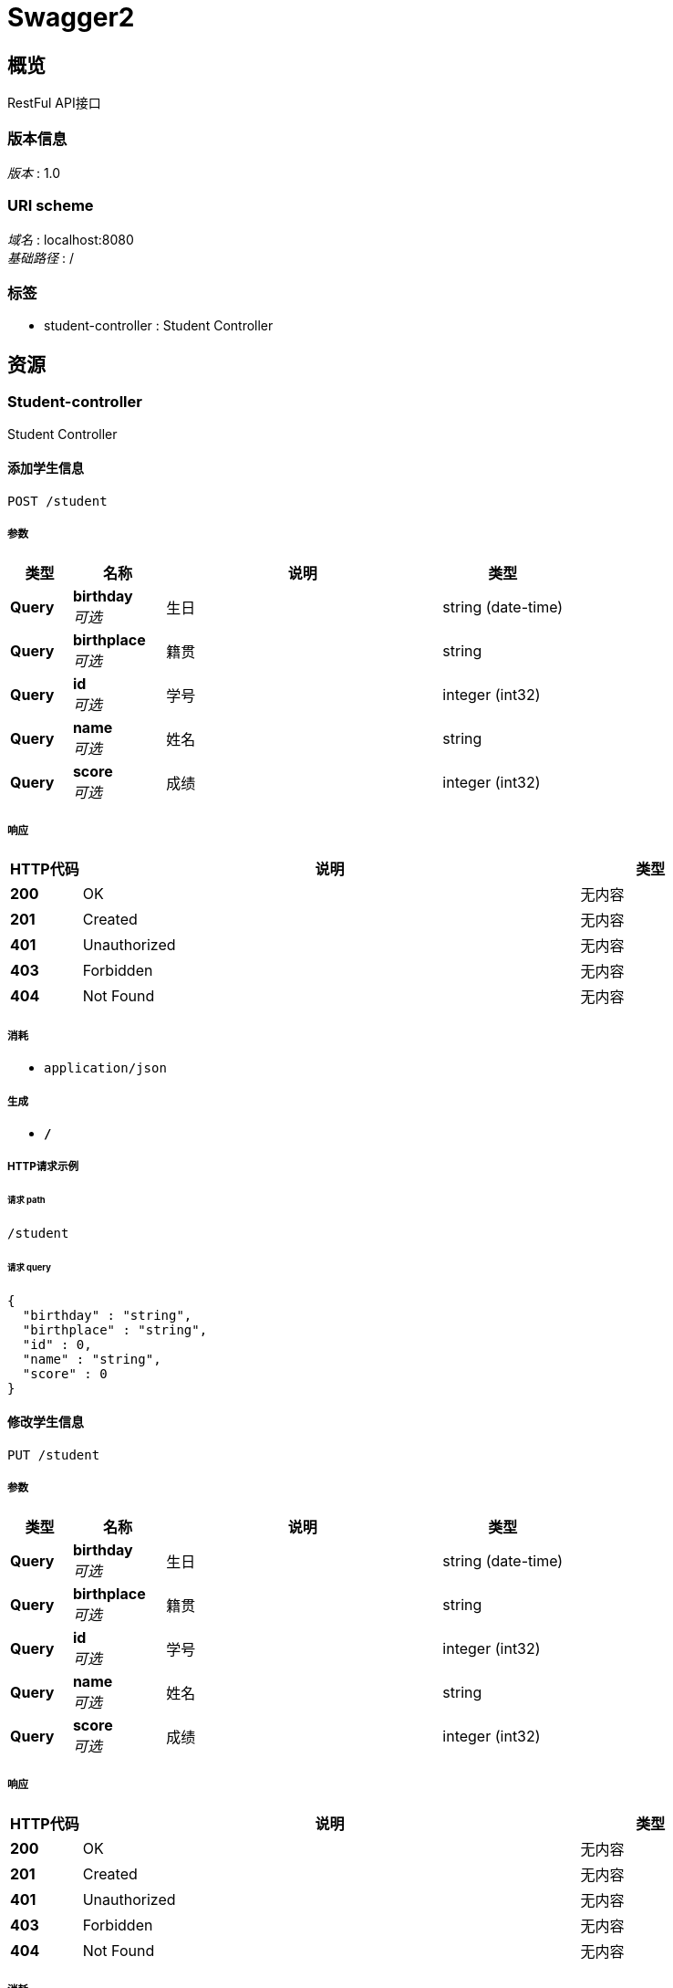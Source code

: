 = Swagger2


[[_overview]]
== 概览
RestFul API接口


=== 版本信息
[%hardbreaks]
__版本__ : 1.0


=== URI scheme
[%hardbreaks]
__域名__ : localhost:8080
__基础路径__ : /


=== 标签

* student-controller : Student Controller




[[_paths]]
== 资源

[[_student-controller_resource]]
=== Student-controller
Student Controller


[[_addstudentusingpost]]
==== 添加学生信息
....
POST /student
....


===== 参数

[options="header", cols=".^2,.^3,.^9,.^4"]
|===
|类型|名称|说明|类型
|**Query**|**birthday** +
__可选__|生日|string (date-time)
|**Query**|**birthplace** +
__可选__|籍贯|string
|**Query**|**id** +
__可选__|学号|integer (int32)
|**Query**|**name** +
__可选__|姓名|string
|**Query**|**score** +
__可选__|成绩|integer (int32)
|===


===== 响应

[options="header", cols=".^2,.^14,.^4"]
|===
|HTTP代码|说明|类型
|**200**|OK|无内容
|**201**|Created|无内容
|**401**|Unauthorized|无内容
|**403**|Forbidden|无内容
|**404**|Not Found|无内容
|===


===== 消耗

* `application/json`


===== 生成

* `*/*`


===== HTTP请求示例

====== 请求 path
----
/student
----


====== 请求 query
[source,json]
----
{
  "birthday" : "string",
  "birthplace" : "string",
  "id" : 0,
  "name" : "string",
  "score" : 0
}
----


[[_updatestudentusingput]]
==== 修改学生信息
....
PUT /student
....


===== 参数

[options="header", cols=".^2,.^3,.^9,.^4"]
|===
|类型|名称|说明|类型
|**Query**|**birthday** +
__可选__|生日|string (date-time)
|**Query**|**birthplace** +
__可选__|籍贯|string
|**Query**|**id** +
__可选__|学号|integer (int32)
|**Query**|**name** +
__可选__|姓名|string
|**Query**|**score** +
__可选__|成绩|integer (int32)
|===


===== 响应

[options="header", cols=".^2,.^14,.^4"]
|===
|HTTP代码|说明|类型
|**200**|OK|无内容
|**201**|Created|无内容
|**401**|Unauthorized|无内容
|**403**|Forbidden|无内容
|**404**|Not Found|无内容
|===


===== 消耗

* `application/json`


===== 生成

* `*/*`


===== HTTP请求示例

====== 请求 path
----
/student
----


====== 请求 query
[source,json]
----
{
  "birthday" : "string",
  "birthplace" : "string",
  "id" : 0,
  "name" : "string",
  "score" : 0
}
----


[[_findstudentbyidusingget]]
==== 查询单个学生信息
....
GET /student/{id}
....


===== 参数

[options="header", cols=".^2,.^3,.^9,.^4"]
|===
|类型|名称|说明|类型
|**Path**|**id** +
__必填__|id|integer (int32)
|===


===== 响应

[options="header", cols=".^2,.^14,.^4"]
|===
|HTTP代码|说明|类型
|**200**|OK|<<_student,Student>>
|**401**|Unauthorized|无内容
|**403**|Forbidden|无内容
|**404**|Not Found|无内容
|===


===== 生成

* `*/*`


===== HTTP请求示例

====== 请求 path
----
/student/0
----


===== HTTP响应示例

====== 响应 200
[source,json]
----
{
  "birthday" : "string",
  "birthplace" : "string",
  "id" : 0,
  "name" : "string",
  "score" : 0
}
----


[[_deletestudentbyidusingdelete]]
==== 删除学生信息
....
DELETE /student/{id}
....


===== 参数

[options="header", cols=".^2,.^3,.^9,.^4"]
|===
|类型|名称|说明|类型
|**Path**|**id** +
__必填__|id|integer (int32)
|===


===== 响应

[options="header", cols=".^2,.^14,.^4"]
|===
|HTTP代码|说明|类型
|**200**|OK|无内容
|**204**|No Content|无内容
|**401**|Unauthorized|无内容
|**403**|Forbidden|无内容
|===


===== 生成

* `*/*`


===== HTTP请求示例

====== 请求 path
----
/student/0
----


[[_findallstudentusingget]]
==== 查询所有学生信息
....
GET /students
....


===== 响应

[options="header", cols=".^2,.^14,.^4"]
|===
|HTTP代码|说明|类型
|**200**|OK|< <<_student,Student>> > array
|**401**|Unauthorized|无内容
|**403**|Forbidden|无内容
|**404**|Not Found|无内容
|===


===== 生成

* `*/*`


===== HTTP请求示例

====== 请求 path
----
/students
----


===== HTTP响应示例

====== 响应 200
[source,json]
----
[ {
  "birthday" : "string",
  "birthplace" : "string",
  "id" : 0,
  "name" : "string",
  "score" : 0
} ]
----




[[_definitions]]
== 定义

[[_student]]
=== Student
用户实体类


[options="header", cols=".^3,.^11,.^4"]
|===
|名称|说明|类型
|**birthday** +
__可选__|生日 +
**样例** : `"string"`|string (date-time)
|**birthplace** +
__可选__|籍贯 +
**样例** : `"string"`|string
|**id** +
__可选__|学号 +
**样例** : `0`|integer (int32)
|**name** +
__可选__|姓名 +
**样例** : `"string"`|string
|**score** +
__可选__|成绩 +
**样例** : `0`|integer (int32)
|===






